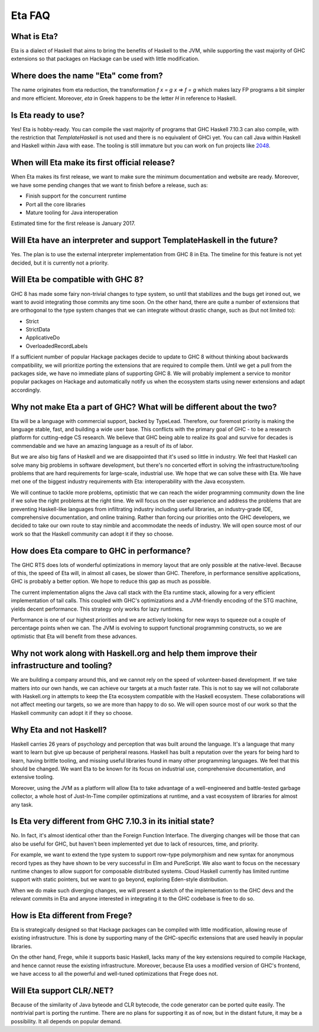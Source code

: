 .. _Eta:

Eta FAQ
========

What is Eta?
------------
Eta is a dialect of Haskell that aims to bring the benefits of Haskell to the JVM, while supporting the vast majority of GHC extensions so that packages on Hackage can be used with little modification.

Where does the name "Eta" come from?
--------------------------------------
The name originates from eta reduction, the transformation `f x = g x => f = g` which makes lazy FP programs a bit simpler and more efficient. Moreover, *eta* in Greek happens to be the letter *H* in reference to Haskell.

Is Eta ready to use?
-------------------
Yes! Eta is hobby-ready. You can compile the vast majority of programs that GHC Haskell 7.10.3 can also compile, with the restriction that `TemplateHaskell` is not used and there is no equivalent of GHCi yet. You can call Java within Haskell and Haskell within Java with ease. The tooling is still immature but you can work on fun projects like `2048 <https://github.com/rahulmutt/eta-2048>`_.

When will Eta make its first official release?
------------------------------------------
When Eta makes its first release, we want to make sure the minimum documentation and website are ready. Moreover, we have some pending changes that we want to finish before a release, such as:

- Finish support for the concurrent runtime
- Port all the core libraries
- Mature tooling for Java interoperation

Estimated time for the first release is January 2017.

Will Eta have an interpreter and support TemplateHaskell in the future?
--------------------------------------------------------------------
Yes. The plan is to use the external interpreter implementation from GHC 8 in Eta. The timeline for this feature is not yet decided, but it is currently not a priority.

Will Eta be compatible with GHC 8?
---------------------------------
GHC 8 has made some fairy non-trivial changes to type system, so until that stabilizes and the bugs get ironed out, we want to avoid integrating those commits any time soon. On the other hand, there are quite a number of extensions that are orthogonal to the type system changes that we can integrate without drastic change, such as (but not limited to):

- Strict
- StrictData
- ApplicativeDo
- OverloadedRecordLabels

If a sufficient number of popular Hackage packages decide to update to GHC 8 without thinking about backwards compatibility, we will prioritize porting the extensions that are required to compile them. Until we get a pull from the packages side, we have no immediate plans of supporting GHC 8. We will probably implement a service to monitor popular packages on Hackage and automatically notify us when the ecosystem starts using newer extensions and adapt accordingly.

Why not make Eta a part of GHC? What will be different about the two?
-------------------------------------------------------------------
Eta will be a language with commercial support, backed by TypeLead. Therefore, our foremost priority is making the language stable, fast, and building a wide user base. This conflicts with the primary goal of GHC - to be a research platform for cutting-edge CS research. We believe that GHC being able to realize its goal and survive for decades is commendable and we have an amazing language as a result of its of labor.

But we are also big fans of Haskell and we are disappointed that it's used so little in industry. We feel that Haskell can solve many big problems in software development, but there's no concerted effort in solving the infrastructure/tooling problems that are hard requirements for large-scale, industrial use. We hope that we can solve these with Eta. We have met one of the biggest industry requirements with Eta: interoperability with the Java ecosystem.

We will continue to tackle more problems, optimistic that we can reach the wider programming community down the line if we solve the right problems at the right time. We will focus on the user experience and address the problems that are preventing Haskell-like languages from infiltrating industry including useful libraries, an industry-grade IDE, comprehensive documentation, and online training. Rather than forcing our priorities onto the GHC developers, we decided to take our own route to stay nimble and accommodate the needs of industry. We will open source most of our work so that the Haskell community can adopt it if they so choose.

How does Eta compare to GHC in performance?
---------------------------------------------
The GHC RTS does lots of wonderful optimizations in memory layout that are only possible at the native-level. Because of this, the speed of Eta will, in almost all cases, be slower than GHC. Therefore, in performance sensitive applications, GHC is probably a better option. We hope to reduce this gap as much as possible.

The current implementation aligns the Java call stack with the Eta runtime stack, allowing for a very efficient implementation of tail calls. This coupled with GHC's optimizations and a JVM-friendly encoding of the STG machine, yields decent performance. This strategy only works for lazy runtimes.

Performance is one of our highest priorities and we are actively looking for new ways to squeeze out a couple of percentage points when we can. The JVM is evolving to support functional programming constructs, so we are optimistic that Eta will benefit from these advances.

Why not work along with Haskell.org and help them improve their infrastructure and tooling?
--------------------------------------------------------------------------------------
We are building a company around this, and we cannot rely on the speed of volunteer-based development. If we take matters into our own hands, we can achieve our targets at a much faster rate. This is not to say we will not collaborate with Haskell.org in attempts to keep the Eta ecosystem compatible with the Haskell ecosystem. These collaborations will not affect meeting our targets, so we are more than happy to do so. We will open source most of our work so that the Haskell community can adopt it if they so choose.

Why Eta and not Haskell?
------------------------

Haskell carries 26 years of psychology and perception that was built around the language. It's a language that many want to learn but give up because of peripheral reasons. Haskell has built a reputation over the years for being hard to learn, having brittle tooling, and missing useful libraries found in many other programming languages. We feel that this should be changed. We want Eta to be known for its focus on industrial use, comprehensive documentation, and extensive tooling.

Moreover, using the JVM as a platform will allow Eta to take advantage of a well-engineered and battle-tested garbage collector, a whole host of Just-In-Time compiler optimizations at runtime, and a vast ecosystem of libraries for almost any task.

Is Eta very different from GHC 7.10.3 in its initial state?
----------------------------------------------------
No. In fact, it's almost identical other than the Foreign Function Interface. The diverging changes will be those that can also be useful for GHC, but haven't been implemented yet due to lack of resources, time, and priority.

For example, we want to extend the type system to support row-type polymorphism and new syntax for anonymous record types as they have shown to be very successful in Elm and PureScript. We also want to focus on the necessary runtime changes to allow support for composable distributed systems. Cloud Haskell currently has limited runtime support with static pointers, but we want to go beyond, exploring Eden-style distribution.

When we do make such diverging changes, we will present a sketch of the implementation to the GHC devs and the relevant commits in Eta and anyone interested in integrating it to the GHC codebase is free to do so.

How is Eta different from Frege?
------------------------------
Eta is strategically designed so that Hackage packages can be compiled with little modification, allowing reuse of existing infrastructure. This is done by supporting many of the GHC-specific extensions that are used heavily in popular libraries.

On the other hand, Frege, while it supports basic Haskell, lacks many of the key extensions required to compile Hackage, and hence cannot reuse the existing infrastructure. Moreover, because Eta uses a modified version of GHC's frontend, we have access to all the powerful and well-tuned optimizations that Frege does not.

Will Eta support CLR/.NET?
--------------------------
Because of the similarity of Java byteode and CLR bytecode, the code generator can be ported quite easily. The nontrivial part is porting the runtime. There are no plans for supporting it as of now, but in the distant future, it may be a possibility. It all depends on popular demand.
